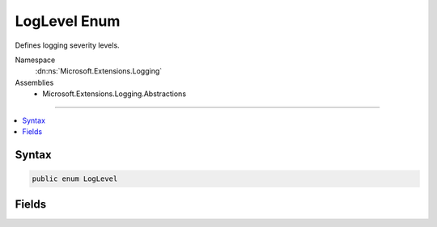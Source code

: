 

LogLevel Enum
=============






Defines logging severity levels.


Namespace
    :dn:ns:`Microsoft.Extensions.Logging`
Assemblies
    * Microsoft.Extensions.Logging.Abstractions

----

.. contents::
   :local:









Syntax
------

.. code-block:: csharp

    public enum LogLevel








.. dn:enumeration:: Microsoft.Extensions.Logging.LogLevel
    :hidden:

.. dn:enumeration:: Microsoft.Extensions.Logging.LogLevel

Fields
------

.. dn:enumeration:: Microsoft.Extensions.Logging.LogLevel
    :noindex:
    :hidden:

    
    .. dn:field:: Microsoft.Extensions.Logging.LogLevel.Critical
    
        
    
        
        Logs that describe an unrecoverable application or system crash, or a catastrophic failure that requires
        immediate attention.
    
        
        :rtype: Microsoft.Extensions.Logging.LogLevel
    
        
        .. code-block:: csharp
    
            Critical = 5
    
    .. dn:field:: Microsoft.Extensions.Logging.LogLevel.Debug
    
        
    
        
        Logs that are used for interactive investigation during development.  These logs should primarily contain
        information useful for debugging and have no long-term value.
    
        
        :rtype: Microsoft.Extensions.Logging.LogLevel
    
        
        .. code-block:: csharp
    
            Debug = 1
    
    .. dn:field:: Microsoft.Extensions.Logging.LogLevel.Error
    
        
    
        
        Logs that highlight when the current flow of execution is stopped due to a failure. These should indicate a
        failure in the current activity, not an application-wide failure.
    
        
        :rtype: Microsoft.Extensions.Logging.LogLevel
    
        
        .. code-block:: csharp
    
            Error = 4
    
    .. dn:field:: Microsoft.Extensions.Logging.LogLevel.Information
    
        
    
        
        Logs that track the general flow of the application. These logs should have long-term value.
    
        
        :rtype: Microsoft.Extensions.Logging.LogLevel
    
        
        .. code-block:: csharp
    
            Information = 2
    
    .. dn:field:: Microsoft.Extensions.Logging.LogLevel.None
    
        
    
        
        Not used for writing log messages. Specifies that a logging category should not write any messages.
    
        
        :rtype: Microsoft.Extensions.Logging.LogLevel
    
        
        .. code-block:: csharp
    
            None = 6
    
    .. dn:field:: Microsoft.Extensions.Logging.LogLevel.Trace
    
        
    
        
        Logs that contain the most detailed messages. These messages may contain sensitive application data.
        These messages are disabled by default and should never be enabled in a production environment.
    
        
        :rtype: Microsoft.Extensions.Logging.LogLevel
    
        
        .. code-block:: csharp
    
            Trace = 0
    
    .. dn:field:: Microsoft.Extensions.Logging.LogLevel.Warning
    
        
    
        
        Logs that highlight an abnormal or unexpected event in the application flow, but do not otherwise cause the
        application execution to stop.
    
        
        :rtype: Microsoft.Extensions.Logging.LogLevel
    
        
        .. code-block:: csharp
    
            Warning = 3
    

